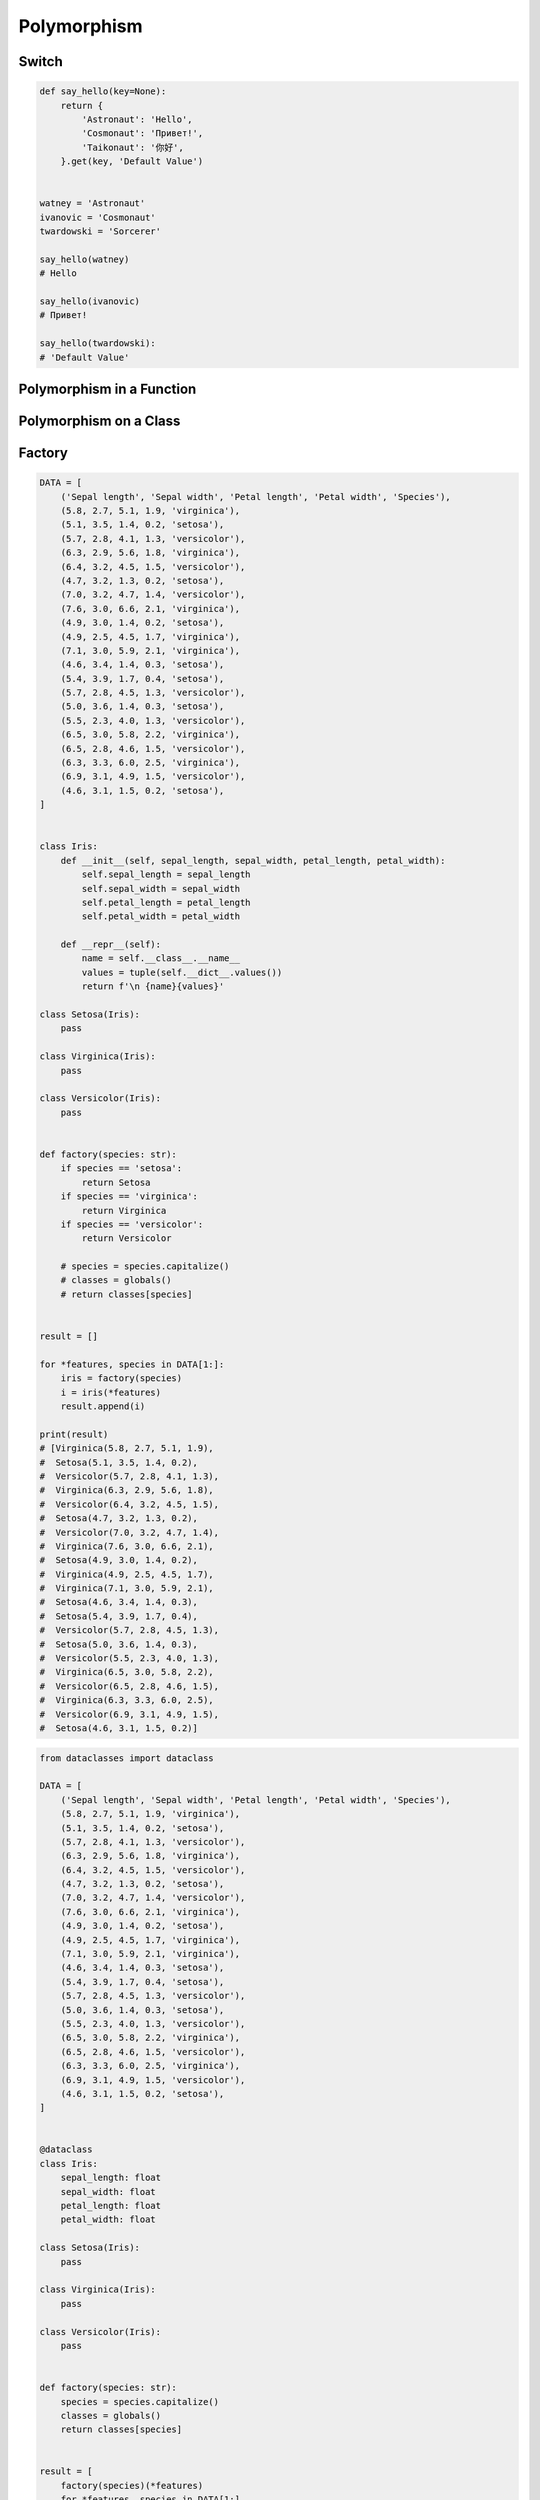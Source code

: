 .. _OOP Polymorphism:

************
Polymorphism
************


Switch
======
.. code-block:: python
    :caption: Switch moves business logic to the execution place

    watney = 'Astronaut'

    if watney == 'Astronaut':
        print('Hello')
    elif watney == 'Cosmonaut':
        print('Привет!')
    elif watney == 'Taikonaut':
        print('你好')
    else:
        print('Default Value')

    # Hello

.. code-block:: python

    def say_hello(key=None):
        return {
            'Astronaut': 'Hello',
            'Cosmonaut': 'Привет!',
            'Taikonaut': '你好',
        }.get(key, 'Default Value')


    watney = 'Astronaut'
    ivanovic = 'Cosmonaut'
    twardowski = 'Sorcerer'

    say_hello(watney)
    # Hello

    say_hello(ivanovic)
    # Привет!

    say_hello(twardowski):
    # 'Default Value'


Polymorphism in a Function
==========================
.. code-block:: python
    :caption: Polymorphism on Function

    class Sorcerer:
        pass

    class Astronaut:
        def say_hello(self):
            return 'Hello'

    class Cosmonaut:
        def say_hello(self):
            return 'Привет!'


    def say_hello(spaceman):
        if hasattr(spaceman, 'say_hello')
            return spaceman.say_hello()
        else:
            return 'Default Value'


    watney = Astronaut()
    ivanovic = Cosmonaut()
    twardowski = Sorcerer()

    say_hello(watney)
    # Hello

    say_hello(ivanovic)
    # Привет!

    say_hello(twardowski)
    # 'Default Value'


Polymorphism on a Class
=======================
.. code-block:: python
    :caption: Polymorphism on Classes

    class Astronaut:
        def __init__(self, name):
            self.name = name

        def say_hello(self):
            return 'Hello'


    class Cosmonaut:
        def __init__(self, name):
            self.name = name

        def say_hello(self):
            return 'Привет!'


    crew = [
        Astronaut('Mark Watney'),
        Cosmonaut('Иван Иванович'),
        Astronaut('Matt Kowalski'),
        Cosmonaut('Jan Twardowski'),
    ]

    for member in crew:
        print(member.say_hello())
    # Hello
    # Привет!
    # Hello
    # Привет!


Factory
=======
.. code-block:: python

    DATA = [
        ('Sepal length', 'Sepal width', 'Petal length', 'Petal width', 'Species'),
        (5.8, 2.7, 5.1, 1.9, 'virginica'),
        (5.1, 3.5, 1.4, 0.2, 'setosa'),
        (5.7, 2.8, 4.1, 1.3, 'versicolor'),
        (6.3, 2.9, 5.6, 1.8, 'virginica'),
        (6.4, 3.2, 4.5, 1.5, 'versicolor'),
        (4.7, 3.2, 1.3, 0.2, 'setosa'),
        (7.0, 3.2, 4.7, 1.4, 'versicolor'),
        (7.6, 3.0, 6.6, 2.1, 'virginica'),
        (4.9, 3.0, 1.4, 0.2, 'setosa'),
        (4.9, 2.5, 4.5, 1.7, 'virginica'),
        (7.1, 3.0, 5.9, 2.1, 'virginica'),
        (4.6, 3.4, 1.4, 0.3, 'setosa'),
        (5.4, 3.9, 1.7, 0.4, 'setosa'),
        (5.7, 2.8, 4.5, 1.3, 'versicolor'),
        (5.0, 3.6, 1.4, 0.3, 'setosa'),
        (5.5, 2.3, 4.0, 1.3, 'versicolor'),
        (6.5, 3.0, 5.8, 2.2, 'virginica'),
        (6.5, 2.8, 4.6, 1.5, 'versicolor'),
        (6.3, 3.3, 6.0, 2.5, 'virginica'),
        (6.9, 3.1, 4.9, 1.5, 'versicolor'),
        (4.6, 3.1, 1.5, 0.2, 'setosa'),
    ]


    class Iris:
        def __init__(self, sepal_length, sepal_width, petal_length, petal_width):
            self.sepal_length = sepal_length
            self.sepal_width = sepal_width
            self.petal_length = petal_length
            self.petal_width = petal_width

        def __repr__(self):
            name = self.__class__.__name__
            values = tuple(self.__dict__.values())
            return f'\n {name}{values}'

    class Setosa(Iris):
        pass

    class Virginica(Iris):
        pass

    class Versicolor(Iris):
        pass


    def factory(species: str):
        if species == 'setosa':
            return Setosa
        if species == 'virginica':
            return Virginica
        if species == 'versicolor':
            return Versicolor

        # species = species.capitalize()
        # classes = globals()
        # return classes[species]


    result = []

    for *features, species in DATA[1:]:
        iris = factory(species)
        i = iris(*features)
        result.append(i)

    print(result)
    # [Virginica(5.8, 2.7, 5.1, 1.9),
    #  Setosa(5.1, 3.5, 1.4, 0.2),
    #  Versicolor(5.7, 2.8, 4.1, 1.3),
    #  Virginica(6.3, 2.9, 5.6, 1.8),
    #  Versicolor(6.4, 3.2, 4.5, 1.5),
    #  Setosa(4.7, 3.2, 1.3, 0.2),
    #  Versicolor(7.0, 3.2, 4.7, 1.4),
    #  Virginica(7.6, 3.0, 6.6, 2.1),
    #  Setosa(4.9, 3.0, 1.4, 0.2),
    #  Virginica(4.9, 2.5, 4.5, 1.7),
    #  Virginica(7.1, 3.0, 5.9, 2.1),
    #  Setosa(4.6, 3.4, 1.4, 0.3),
    #  Setosa(5.4, 3.9, 1.7, 0.4),
    #  Versicolor(5.7, 2.8, 4.5, 1.3),
    #  Setosa(5.0, 3.6, 1.4, 0.3),
    #  Versicolor(5.5, 2.3, 4.0, 1.3),
    #  Virginica(6.5, 3.0, 5.8, 2.2),
    #  Versicolor(6.5, 2.8, 4.6, 1.5),
    #  Virginica(6.3, 3.3, 6.0, 2.5),
    #  Versicolor(6.9, 3.1, 4.9, 1.5),
    #  Setosa(4.6, 3.1, 1.5, 0.2)]

.. code-block:: python

    from dataclasses import dataclass

    DATA = [
        ('Sepal length', 'Sepal width', 'Petal length', 'Petal width', 'Species'),
        (5.8, 2.7, 5.1, 1.9, 'virginica'),
        (5.1, 3.5, 1.4, 0.2, 'setosa'),
        (5.7, 2.8, 4.1, 1.3, 'versicolor'),
        (6.3, 2.9, 5.6, 1.8, 'virginica'),
        (6.4, 3.2, 4.5, 1.5, 'versicolor'),
        (4.7, 3.2, 1.3, 0.2, 'setosa'),
        (7.0, 3.2, 4.7, 1.4, 'versicolor'),
        (7.6, 3.0, 6.6, 2.1, 'virginica'),
        (4.9, 3.0, 1.4, 0.2, 'setosa'),
        (4.9, 2.5, 4.5, 1.7, 'virginica'),
        (7.1, 3.0, 5.9, 2.1, 'virginica'),
        (4.6, 3.4, 1.4, 0.3, 'setosa'),
        (5.4, 3.9, 1.7, 0.4, 'setosa'),
        (5.7, 2.8, 4.5, 1.3, 'versicolor'),
        (5.0, 3.6, 1.4, 0.3, 'setosa'),
        (5.5, 2.3, 4.0, 1.3, 'versicolor'),
        (6.5, 3.0, 5.8, 2.2, 'virginica'),
        (6.5, 2.8, 4.6, 1.5, 'versicolor'),
        (6.3, 3.3, 6.0, 2.5, 'virginica'),
        (6.9, 3.1, 4.9, 1.5, 'versicolor'),
        (4.6, 3.1, 1.5, 0.2, 'setosa'),
    ]


    @dataclass
    class Iris:
        sepal_length: float
        sepal_width: float
        petal_length: float
        petal_width: float

    class Setosa(Iris):
        pass

    class Virginica(Iris):
        pass

    class Versicolor(Iris):
        pass


    def factory(species: str):
        species = species.capitalize()
        classes = globals()
        return classes[species]


    result = [
        factory(species)(*features)
        for *features, species in DATA[1:]
    ]

    print(result)
    # [Virginica(sepal_length=5.8, sepal_width=2.7, petal_length=5.1, petal_width=1.9),
    #  Setosa(sepal_length=5.1, sepal_width=3.5, petal_length=1.4, petal_width=0.2),
    #  Versicolor(sepal_length=5.7, sepal_width=2.8, petal_length=4.1, petal_width=1.3),
    #  Virginica(sepal_length=6.3, sepal_width=2.9, petal_length=5.6, petal_width=1.8),
    #  Versicolor(sepal_length=6.4, sepal_width=3.2, petal_length=4.5, petal_width=1.5),
    #  Setosa(sepal_length=4.7, sepal_width=3.2, petal_length=1.3, petal_width=0.2),
    #  Versicolor(sepal_length=7.0, sepal_width=3.2, petal_length=4.7, petal_width=1.4),
    #  Virginica(sepal_length=7.6, sepal_width=3.0, petal_length=6.6, petal_width=2.1),
    #  Setosa(sepal_length=4.9, sepal_width=3.0, petal_length=1.4, petal_width=0.2),
    #  Virginica(sepal_length=4.9, sepal_width=2.5, petal_length=4.5, petal_width=1.7),
    #  Virginica(sepal_length=7.1, sepal_width=3.0, petal_length=5.9, petal_width=2.1),
    #  Setosa(sepal_length=4.6, sepal_width=3.4, petal_length=1.4, petal_width=0.3),
    #  Setosa(sepal_length=5.4, sepal_width=3.9, petal_length=1.7, petal_width=0.4),
    #  Versicolor(sepal_length=5.7, sepal_width=2.8, petal_length=4.5, petal_width=1.3),
    #  Setosa(sepal_length=5.0, sepal_width=3.6, petal_length=1.4, petal_width=0.3),
    #  Versicolor(sepal_length=5.5, sepal_width=2.3, petal_length=4.0, petal_width=1.3),
    #  Virginica(sepal_length=6.5, sepal_width=3.0, petal_length=5.8, petal_width=2.2),
    #  Versicolor(sepal_length=6.5, sepal_width=2.8, petal_length=4.6, petal_width=1.5),
    #  Virginica(sepal_length=6.3, sepal_width=3.3, petal_length=6.0, petal_width=2.5),
    #  Versicolor(sepal_length=6.9, sepal_width=3.1, petal_length=4.9, petal_width=1.5),
    #  Setosa(sepal_length=4.6, sepal_width=3.1, petal_length=1.5, petal_width=0.2)]


Assignments
===========
.. todo:: Create assignments
